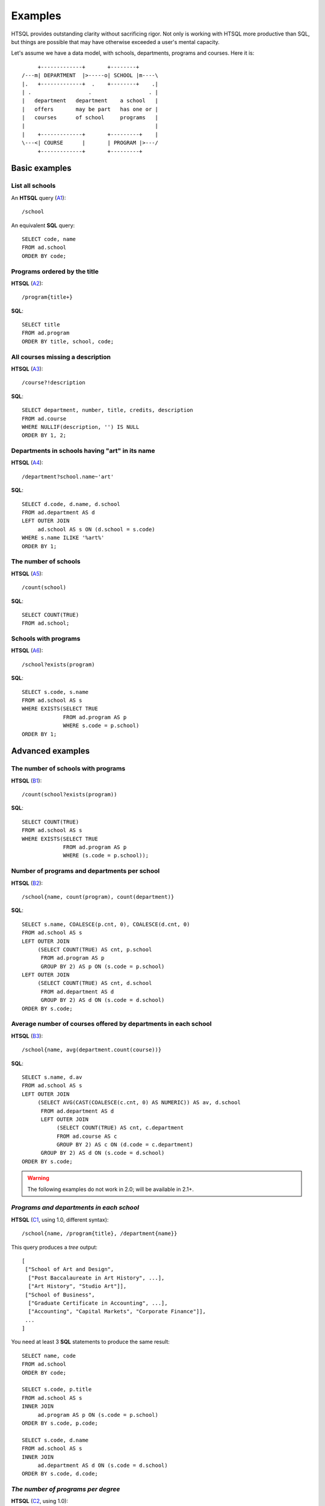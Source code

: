 ============
  Examples
============

HTSQL provides outstanding clarity without sacrificing rigor.  Not only
is working with HTSQL more productive than SQL, but things are possible
that may have otherwise exceeded a user's mental capacity. 

Let's assume we have a data model, with schools, departments, programs
and courses.  Here it is::

         +-------------+       +--------+
    /---m| DEPARTMENT  |>-----o| SCHOOL |m----\
    |.   +-------------+  .    +--------+    .|
    | .                  .                  . |
    |   department   department    a school   |
    |   offers       may be part   has one or |
    |   courses      of school     programs   |
    |                                         |
    |    +-------------+       +---------+    |
    \---<| COURSE      |       | PROGRAM |>---/
         +-------------+       +---------+


Basic examples
==============


List all schools
----------------

An **HTSQL** query (A1_)::

    /school

An equivalent **SQL** query::

    SELECT code, name
    FROM ad.school
    ORDER BY code;

.. _A1: http://demo.htsql.org/school


Programs ordered by the title
-----------------------------

**HTSQL** (A2_)::

    /program{title+}

**SQL**::

    SELECT title
    FROM ad.program
    ORDER BY title, school, code;

.. _A2: http://demo.htsql.org/program{title+}


All courses missing a description
---------------------------------

**HTSQL** (A3_)::

    /course?!description

**SQL**::

    SELECT department, number, title, credits, description
    FROM ad.course
    WHERE NULLIF(description, '') IS NULL
    ORDER BY 1, 2;

.. _A3: http://demo.htsql.org/course?!description


Departments in schools having "art" in its name
-----------------------------------------------

**HTSQL** (A4_)::

    /department?school.name~'art'

**SQL**::

    SELECT d.code, d.name, d.school
    FROM ad.department AS d
    LEFT OUTER JOIN
         ad.school AS s ON (d.school = s.code)
    WHERE s.name ILIKE '%art%'
    ORDER BY 1;

.. _A4: http://demo.htsql.org/department?school.name~'art'


The number of schools
---------------------

**HTSQL** (A5_)::

    /count(school)

**SQL**::

    SELECT COUNT(TRUE)
    FROM ad.school;

.. _A5: http://demo.htsql.org/count(school)


Schools with programs
---------------------

**HTSQL** (A6_)::

    /school?exists(program)

**SQL**::

    SELECT s.code, s.name
    FROM ad.school AS s
    WHERE EXISTS(SELECT TRUE
                 FROM ad.program AS p
                 WHERE s.code = p.school)
    ORDER BY 1;

.. _A6: http://demo.htsql.org/school?exists(program)


Advanced examples
=================


The number of schools with programs
-----------------------------------

**HTSQL** (B1_)::

    /count(school?exists(program))

**SQL**::

    SELECT COUNT(TRUE)
    FROM ad.school AS s
    WHERE EXISTS(SELECT TRUE
                 FROM ad.program AS p
                 WHERE (s.code = p.school));

.. _B1: http://demo.htsql.org/count(school?exists(program))


Number of programs and departments per school
---------------------------------------------

**HTSQL** (B2_)::

    /school{name, count(program), count(department)}

**SQL**::

    SELECT s.name, COALESCE(p.cnt, 0), COALESCE(d.cnt, 0)
    FROM ad.school AS s
    LEFT OUTER JOIN
         (SELECT COUNT(TRUE) AS cnt, p.school
          FROM ad.program AS p
          GROUP BY 2) AS p ON (s.code = p.school)
    LEFT OUTER JOIN
         (SELECT COUNT(TRUE) AS cnt, d.school
          FROM ad.department AS d
          GROUP BY 2) AS d ON (s.code = d.school)
    ORDER BY s.code;

.. _B2: http://demo.htsql.org/school{name,count(program),count(department)}


Average number of courses offered by departments in each school
---------------------------------------------------------------

**HTSQL** (B3_)::

    /school{name, avg(department.count(course))}

**SQL**::

    SELECT s.name, d.av
    FROM ad.school AS s
    LEFT OUTER JOIN
         (SELECT AVG(CAST(COALESCE(c.cnt, 0) AS NUMERIC)) AS av, d.school
          FROM ad.department AS d
          LEFT OUTER JOIN
               (SELECT COUNT(TRUE) AS cnt, c.department
               FROM ad.course AS c
               GROUP BY 2) AS c ON (d.code = c.department)
          GROUP BY 2) AS d ON (s.code = d.school)
    ORDER BY s.code;

.. _B3: http://demo.htsql.org/school{name,avg(department.count(course))}


.. warning::

   The following examples do not work in 2.0; will be available in 2.1+.


*Programs and departments in each school*
-----------------------------------------

**HTSQL** (C1_, using 1.0, different syntax)::

    /school{name, /program{title}, /department{name}}

This query produces a *tree* output::

    [
     ["School of Art and Design",
      ["Post Baccalaureate in Art History", ...],
      ["Art History", "Studio Art"]],
     ["School of Business",
      ["Graduate Certificate in Accounting", ...],
      ["Accounting", "Capital Markets", "Corporate Finance"]],
     ...
    ]

You need at least 3 **SQL** statements to produce the same result::

    SELECT name, code
    FROM ad.school
    ORDER BY code;

    SELECT s.code, p.title
    FROM ad.school AS s
    INNER JOIN
         ad.program AS p ON (s.code = p.school)
    ORDER BY s.code, p.code;

    SELECT s.code, d.name
    FROM ad.school AS s
    INNER JOIN
         ad.department AS d ON (s.code = d.school)
    ORDER BY s.code, d.code;

.. _C1: http://demo.htsql.com/school{name}/(program{title};department{name})


*The number of programs per degree*
-----------------------------------

**HTSQL** (C2_, using 1.0)::

    /program{degree^, count()}

**SQL**::

    SELECT degree, COUNT(TRUE)
    FROM ad.program
    GROUP BY 1
    ORDER BY 1;

.. _C2: http://demo.htsql.com/program{degree^,count()}


*The number&list of schools and the top 2 departments by the number of programs*
--------------------------------------------------------------------------------

**HTSQL** (C3_, using 1.0, different syntax, w/o ``top()``)::

    /school{count(program)^, count(), /name, /department.top(2)}

**SQL**: *Ahhh!*

.. _C3: http://demo.htsql.com/school{count(program)^,count()}/({name};department)


For more examples, see `the HTSQL regression test suite`_.

.. _the HTSQL regression test suite:
    http://bitbucket.org/prometheus/htsql/src/tip/test/input/pgsql.yaml

